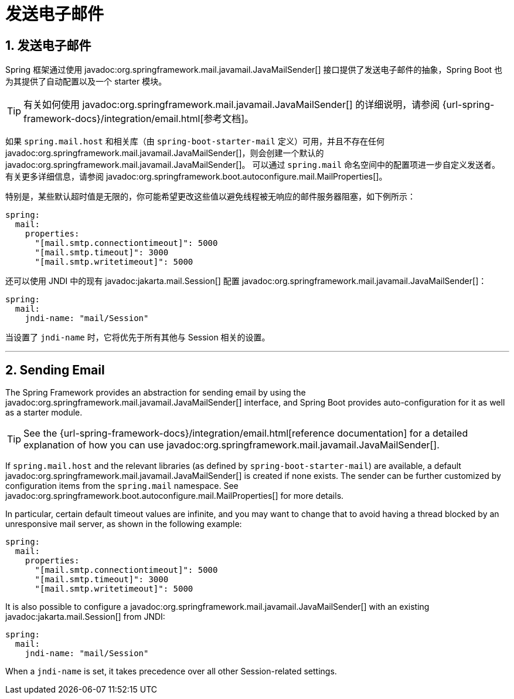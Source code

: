 = 发送电子邮件
:encoding: utf-8
:numbered:

[[io.email]]
== 发送电子邮件
Spring 框架通过使用 javadoc:org.springframework.mail.javamail.JavaMailSender[] 接口提供了发送电子邮件的抽象，Spring Boot 也为其提供了自动配置以及一个 starter 模块。

TIP: 有关如何使用 javadoc:org.springframework.mail.javamail.JavaMailSender[] 的详细说明，请参阅 {url-spring-framework-docs}/integration/email.html[参考文档]。

如果 `spring.mail.host` 和相关库（由 `spring-boot-starter-mail` 定义）可用，并且不存在任何 javadoc:org.springframework.mail.javamail.JavaMailSender[]，则会创建一个默认的 javadoc:org.springframework.mail.javamail.JavaMailSender[]。
可以通过 `spring.mail` 命名空间中的配置项进一步自定义发送者。
有关更多详细信息，请参阅 javadoc:org.springframework.boot.autoconfigure.mail.MailProperties[]。

特别是，某些默认超时值是无限的，你可能希望更改这些值以避免线程被无响应的邮件服务器阻塞，如下例所示：

[configprops,yaml]
----
spring:
  mail:
    properties:
      "[mail.smtp.connectiontimeout]": 5000
      "[mail.smtp.timeout]": 3000
      "[mail.smtp.writetimeout]": 5000
----

还可以使用 JNDI 中的现有 javadoc:jakarta.mail.Session[] 配置 javadoc:org.springframework.mail.javamail.JavaMailSender[]：

[configprops,yaml]
----
spring:
  mail:
    jndi-name: "mail/Session"
----

当设置了 `jndi-name` 时，它将优先于所有其他与 Session 相关的设置。

'''
[[io.email]]
== Sending Email
The Spring Framework provides an abstraction for sending email by using the javadoc:org.springframework.mail.javamail.JavaMailSender[] interface, and Spring Boot provides auto-configuration for it as well as a starter module.

TIP: See the {url-spring-framework-docs}/integration/email.html[reference documentation] for a detailed explanation of how you can use javadoc:org.springframework.mail.javamail.JavaMailSender[].

If `spring.mail.host` and the relevant libraries (as defined by `spring-boot-starter-mail`) are available, a default javadoc:org.springframework.mail.javamail.JavaMailSender[] is created if none exists.
The sender can be further customized by configuration items from the `spring.mail` namespace.
See javadoc:org.springframework.boot.autoconfigure.mail.MailProperties[] for more details.

In particular, certain default timeout values are infinite, and you may want to change that to avoid having a thread blocked by an unresponsive mail server, as shown in the following example:

[configprops,yaml]
----
spring:
  mail:
    properties:
      "[mail.smtp.connectiontimeout]": 5000
      "[mail.smtp.timeout]": 3000
      "[mail.smtp.writetimeout]": 5000
----

It is also possible to configure a javadoc:org.springframework.mail.javamail.JavaMailSender[] with an existing javadoc:jakarta.mail.Session[] from JNDI:

[configprops,yaml]
----
spring:
  mail:
    jndi-name: "mail/Session"
----

When a `jndi-name` is set, it takes precedence over all other Session-related settings.
